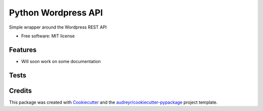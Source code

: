 ===============================
Python Wordpress API
===============================


.. image:: https://img.shields.io/pypi/v/python_wpapi.svg
        :target: https://pypi.python.org/pypi/python_wpapi

.. image:: https://pyup.io/repos/github/Lobosque/python_wpapi/shield.svg
     :target: https://pyup.io/repos/github/Lobosque/python_wpapi/
     :alt: Updates


Simple wrapper around the Wordpress REST API


* Free software: MIT license

Features
--------

* Will soon work on some documentation

Tests
--------

.. code-block::
    ```
    make test
    ```

Credits
---------

This package was created with Cookiecutter_ and the `audreyr/cookiecutter-pypackage`_ project template.

.. _Cookiecutter: https://github.com/audreyr/cookiecutter
.. _`audreyr/cookiecutter-pypackage`: https://github.com/audreyr/cookiecutter-pypackage

